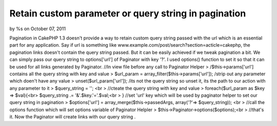 

Retain custom parameter or query string in pagination
=====================================================

by %s on October 07, 2011

Pagination in CakePHP 1.3 doesn't provide a way to retain custom query
string passed with the url which is an essential part for any
application. Say if url is something like
www.example.com/post/search?section=acticle=cakephp, the pagination
links doesn't contain the query string passed. But it can be easily
achieved if we tweak pagination a bit. We can simply pass our query
string to options['url'] of Paginator with key '?'. I used options()
function to set it so that it can be used for all links generated by
Paginator.
//In view file before any call to Paginator Helper
> /$this->params['url'] contains all the query string with key and
value
> $url_param = array_filter($this->params['url']); /strip out any
parameter which doen't have any value
> unset($url_param['url']); /its not the query string so unset it, its
the path to our action with any parameter to it
> $query_string = ''; <br > //cteate the query string with key and
value
> foreach($url_param as $key => $val){<br> $query_string .=
'&'.$key.'='.$val;<br > }
//set 'url' key which will be used by paginator helper to set our
query string in pagination
> $options['url'] = array_merge($this->passedArgs, array('?'=>
$query_string)); <br > //call the options function which will set
options variable of Paginator Helpler
> $this->Paginator->options($options);<br > //that's it. Now the
Paginator will create links with our query string .

.. meta::
    :title: Retain custom parameter or query string in pagination
    :description: CakePHP Article related to pagination,custom parameter in pagination,query string in pagination,Articles
    :keywords: pagination,custom parameter in pagination,query string in pagination,Articles
    :copyright: Copyright 2011 
    :category: articles

